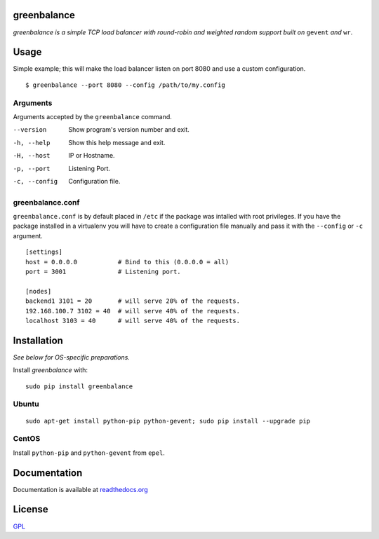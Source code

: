 .. image:: http://farm4.staticflickr.com/3043/2343360380_fdbd835cff_t.jpg
    :alt: http://www.flickr.com/photos/gorupka/2343360380/
    :align: right
    :target: http://www.flickr.com/photos/gorupka/2343360380/

greenbalance
============

*greenbalance is a simple TCP load balancer with round-robin and weighted random support built on* ``gevent`` *and* ``wr``.

Usage
=====

Simple example; this will make the load balancer listen on port 8080 and use a custom configuration.
::

    $ greenbalance --port 8080 --config /path/to/my.config

Arguments
---------
Arguments accepted by the ``greenbalance`` command.

--version
  Show program's version number and exit.
-h, --help
  Show this help message and exit.
-H, --host
  IP or Hostname.
-p, --port
  Listening Port.
-c, --config
  Configuration file.


greenbalance.conf
-----------------

``greenbalance.conf`` is by default placed in ``/etc`` if the package was intalled with root privileges. If you have the package installed in a virtualenv you will have to create a configuration file manually and pass it with the ``--config`` or ``-c`` argument.

::

    [settings]
    host = 0.0.0.0           # Bind to this (0.0.0.0 = all)
    port = 3001              # Listening port.

    [nodes]
    backend1 3101 = 20       # will serve 20% of the requests.
    192.168.100.7 3102 = 40  # will serve 40% of the requests.
    localhost 3103 = 40      # will serve 40% of the requests.

Installation
============

*See below for OS-specific preparations.*

Install *greenbalance* with:

::

    sudo pip install greenbalance

Ubuntu
------

::

    sudo apt-get install python-pip python-gevent; sudo pip install --upgrade pip

CentOS
------
Install ``python-pip`` and ``python-gevent`` from ``epel``.

Documentation
=============
Documentation is available at `readthedocs.org <http://greenbalance.readthedocs.org/>`_

License
=======
`GPL <http://www.gnu.org/licenses/gpl-3.0.txt>`_
